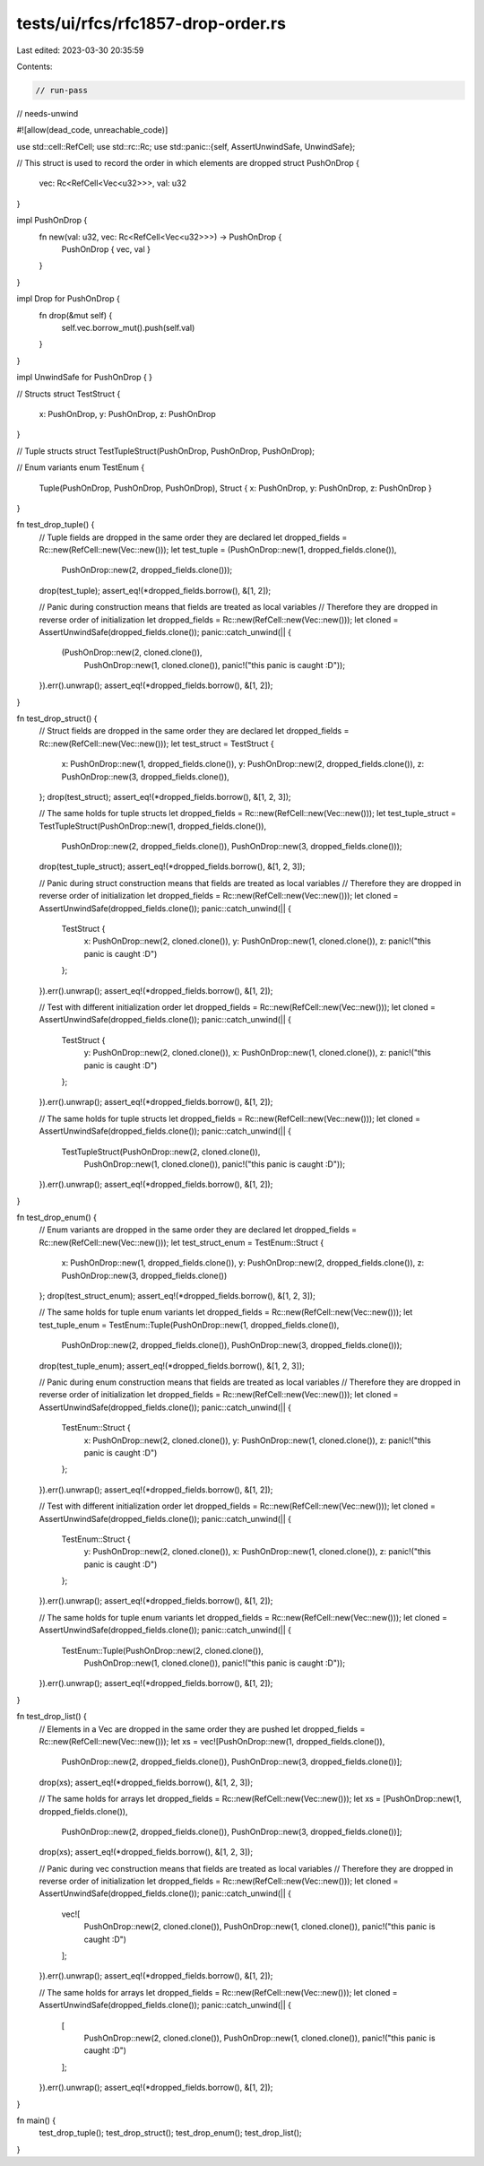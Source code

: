 tests/ui/rfcs/rfc1857-drop-order.rs
===================================

Last edited: 2023-03-30 20:35:59

Contents:

.. code-block:: rs

    // run-pass
// needs-unwind

#![allow(dead_code, unreachable_code)]

use std::cell::RefCell;
use std::rc::Rc;
use std::panic::{self, AssertUnwindSafe, UnwindSafe};

// This struct is used to record the order in which elements are dropped
struct PushOnDrop {
    vec: Rc<RefCell<Vec<u32>>>,
    val: u32
}

impl PushOnDrop {
    fn new(val: u32, vec: Rc<RefCell<Vec<u32>>>) -> PushOnDrop {
        PushOnDrop { vec, val }
    }
}

impl Drop for PushOnDrop {
    fn drop(&mut self) {
        self.vec.borrow_mut().push(self.val)
    }
}

impl UnwindSafe for PushOnDrop { }

// Structs
struct TestStruct {
    x: PushOnDrop,
    y: PushOnDrop,
    z: PushOnDrop
}

// Tuple structs
struct TestTupleStruct(PushOnDrop, PushOnDrop, PushOnDrop);

// Enum variants
enum TestEnum {
    Tuple(PushOnDrop, PushOnDrop, PushOnDrop),
    Struct { x: PushOnDrop, y: PushOnDrop, z: PushOnDrop }
}

fn test_drop_tuple() {
    // Tuple fields are dropped in the same order they are declared
    let dropped_fields = Rc::new(RefCell::new(Vec::new()));
    let test_tuple = (PushOnDrop::new(1, dropped_fields.clone()),
                      PushOnDrop::new(2, dropped_fields.clone()));
    drop(test_tuple);
    assert_eq!(*dropped_fields.borrow(), &[1, 2]);

    // Panic during construction means that fields are treated as local variables
    // Therefore they are dropped in reverse order of initialization
    let dropped_fields = Rc::new(RefCell::new(Vec::new()));
    let cloned = AssertUnwindSafe(dropped_fields.clone());
    panic::catch_unwind(|| {
        (PushOnDrop::new(2, cloned.clone()),
         PushOnDrop::new(1, cloned.clone()),
         panic!("this panic is caught :D"));
    }).err().unwrap();
    assert_eq!(*dropped_fields.borrow(), &[1, 2]);
}

fn test_drop_struct() {
    // Struct fields are dropped in the same order they are declared
    let dropped_fields = Rc::new(RefCell::new(Vec::new()));
    let test_struct = TestStruct {
        x: PushOnDrop::new(1, dropped_fields.clone()),
        y: PushOnDrop::new(2, dropped_fields.clone()),
        z: PushOnDrop::new(3, dropped_fields.clone()),
    };
    drop(test_struct);
    assert_eq!(*dropped_fields.borrow(), &[1, 2, 3]);

    // The same holds for tuple structs
    let dropped_fields = Rc::new(RefCell::new(Vec::new()));
    let test_tuple_struct = TestTupleStruct(PushOnDrop::new(1, dropped_fields.clone()),
                                            PushOnDrop::new(2, dropped_fields.clone()),
                                            PushOnDrop::new(3, dropped_fields.clone()));
    drop(test_tuple_struct);
    assert_eq!(*dropped_fields.borrow(), &[1, 2, 3]);

    // Panic during struct construction means that fields are treated as local variables
    // Therefore they are dropped in reverse order of initialization
    let dropped_fields = Rc::new(RefCell::new(Vec::new()));
    let cloned = AssertUnwindSafe(dropped_fields.clone());
    panic::catch_unwind(|| {
        TestStruct {
            x: PushOnDrop::new(2, cloned.clone()),
            y: PushOnDrop::new(1, cloned.clone()),
            z: panic!("this panic is caught :D")
        };
    }).err().unwrap();
    assert_eq!(*dropped_fields.borrow(), &[1, 2]);

    // Test with different initialization order
    let dropped_fields = Rc::new(RefCell::new(Vec::new()));
    let cloned = AssertUnwindSafe(dropped_fields.clone());
    panic::catch_unwind(|| {
        TestStruct {
            y: PushOnDrop::new(2, cloned.clone()),
            x: PushOnDrop::new(1, cloned.clone()),
            z: panic!("this panic is caught :D")
        };
    }).err().unwrap();
    assert_eq!(*dropped_fields.borrow(), &[1, 2]);

    // The same holds for tuple structs
    let dropped_fields = Rc::new(RefCell::new(Vec::new()));
    let cloned = AssertUnwindSafe(dropped_fields.clone());
    panic::catch_unwind(|| {
        TestTupleStruct(PushOnDrop::new(2, cloned.clone()),
                        PushOnDrop::new(1, cloned.clone()),
                        panic!("this panic is caught :D"));
    }).err().unwrap();
    assert_eq!(*dropped_fields.borrow(), &[1, 2]);
}

fn test_drop_enum() {
    // Enum variants are dropped in the same order they are declared
    let dropped_fields = Rc::new(RefCell::new(Vec::new()));
    let test_struct_enum = TestEnum::Struct {
        x: PushOnDrop::new(1, dropped_fields.clone()),
        y: PushOnDrop::new(2, dropped_fields.clone()),
        z: PushOnDrop::new(3, dropped_fields.clone())
    };
    drop(test_struct_enum);
    assert_eq!(*dropped_fields.borrow(), &[1, 2, 3]);

    // The same holds for tuple enum variants
    let dropped_fields = Rc::new(RefCell::new(Vec::new()));
    let test_tuple_enum = TestEnum::Tuple(PushOnDrop::new(1, dropped_fields.clone()),
                                          PushOnDrop::new(2, dropped_fields.clone()),
                                          PushOnDrop::new(3, dropped_fields.clone()));
    drop(test_tuple_enum);
    assert_eq!(*dropped_fields.borrow(), &[1, 2, 3]);

    // Panic during enum construction means that fields are treated as local variables
    // Therefore they are dropped in reverse order of initialization
    let dropped_fields = Rc::new(RefCell::new(Vec::new()));
    let cloned = AssertUnwindSafe(dropped_fields.clone());
    panic::catch_unwind(|| {
        TestEnum::Struct {
            x: PushOnDrop::new(2, cloned.clone()),
            y: PushOnDrop::new(1, cloned.clone()),
            z: panic!("this panic is caught :D")
        };
    }).err().unwrap();
    assert_eq!(*dropped_fields.borrow(), &[1, 2]);

    // Test with different initialization order
    let dropped_fields = Rc::new(RefCell::new(Vec::new()));
    let cloned = AssertUnwindSafe(dropped_fields.clone());
    panic::catch_unwind(|| {
        TestEnum::Struct {
            y: PushOnDrop::new(2, cloned.clone()),
            x: PushOnDrop::new(1, cloned.clone()),
            z: panic!("this panic is caught :D")
        };
    }).err().unwrap();
    assert_eq!(*dropped_fields.borrow(), &[1, 2]);

    // The same holds for tuple enum variants
    let dropped_fields = Rc::new(RefCell::new(Vec::new()));
    let cloned = AssertUnwindSafe(dropped_fields.clone());
    panic::catch_unwind(|| {
        TestEnum::Tuple(PushOnDrop::new(2, cloned.clone()),
                        PushOnDrop::new(1, cloned.clone()),
                        panic!("this panic is caught :D"));
    }).err().unwrap();
    assert_eq!(*dropped_fields.borrow(), &[1, 2]);
}

fn test_drop_list() {
    // Elements in a Vec are dropped in the same order they are pushed
    let dropped_fields = Rc::new(RefCell::new(Vec::new()));
    let xs = vec![PushOnDrop::new(1, dropped_fields.clone()),
                  PushOnDrop::new(2, dropped_fields.clone()),
                  PushOnDrop::new(3, dropped_fields.clone())];
    drop(xs);
    assert_eq!(*dropped_fields.borrow(), &[1, 2, 3]);

    // The same holds for arrays
    let dropped_fields = Rc::new(RefCell::new(Vec::new()));
    let xs = [PushOnDrop::new(1, dropped_fields.clone()),
              PushOnDrop::new(2, dropped_fields.clone()),
              PushOnDrop::new(3, dropped_fields.clone())];
    drop(xs);
    assert_eq!(*dropped_fields.borrow(), &[1, 2, 3]);

    // Panic during vec construction means that fields are treated as local variables
    // Therefore they are dropped in reverse order of initialization
    let dropped_fields = Rc::new(RefCell::new(Vec::new()));
    let cloned = AssertUnwindSafe(dropped_fields.clone());
    panic::catch_unwind(|| {
        vec![
            PushOnDrop::new(2, cloned.clone()),
            PushOnDrop::new(1, cloned.clone()),
            panic!("this panic is caught :D")
        ];
    }).err().unwrap();
    assert_eq!(*dropped_fields.borrow(), &[1, 2]);

    // The same holds for arrays
    let dropped_fields = Rc::new(RefCell::new(Vec::new()));
    let cloned = AssertUnwindSafe(dropped_fields.clone());
    panic::catch_unwind(|| {
        [
            PushOnDrop::new(2, cloned.clone()),
            PushOnDrop::new(1, cloned.clone()),
            panic!("this panic is caught :D")
        ];
    }).err().unwrap();
    assert_eq!(*dropped_fields.borrow(), &[1, 2]);
}

fn main() {
    test_drop_tuple();
    test_drop_struct();
    test_drop_enum();
    test_drop_list();
}


